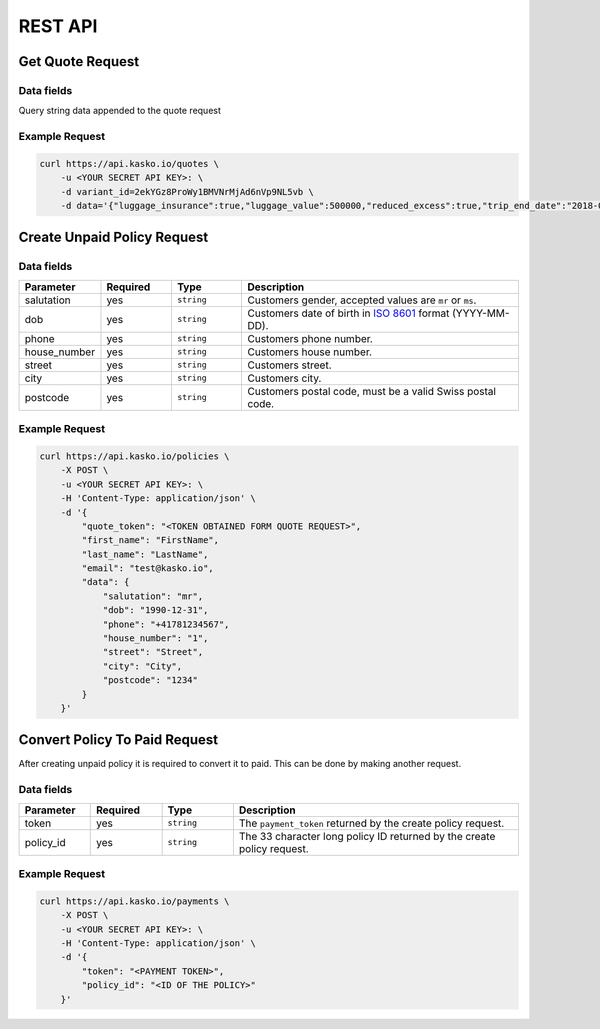 REST API
========

Get Quote Request
-----------------

Data fields
^^^^^^^^^^^

Query string data appended to the quote request

.. csv-table::
   :header: "Parameter", "Required", "Type", "Description"
   :widths: 20, 20, 20, 80

   "luggage_insurance",  "yes", "``boolean``", "Luggage Cover, accepted values are ``true`` for ``false``."
   "luggage_value",   "yes", "``integer``", "The value of luggage in cents. Increments of ``100000`` starting from ``0``, up to ``2000000``", "``0``, ``100000``, ``200000``, .., ``2000000`"
   "reduced_excess",  "yes", "``boolean``", "Reduced Excess Cover, accepted values are ``true`` for ``false``."
   "camper",  "yes", "``boolean``", "Reduced Excess is on camper, accepted values are ``true`` for ``false``."
   "trip_start_date",  "yes", "``date``", "Trip start date, yyyy-mm-dd (2018-06-20)."
   "trip_end_date",  "yes", "``date``", "Trip end date, , yyyy-mm-dd (2018-07-01)."


Example Request
^^^^^^^^^^^^^^^

.. code:: bash

    curl https://api.kasko.io/quotes \
        -u <YOUR SECRET API KEY>: \
        -d variant_id=2ekYGz8ProWy1BMVNrMjAd6nVp9NL5vb \
        -d data='{"luggage_insurance":true,"luggage_value":500000,"reduced_excess":true,"trip_end_date":"2018-06-20","trip_start_date":"2018-06-13","camper":false}'

Create Unpaid Policy Request
----------------------------

Data fields
^^^^^^^^^^^

.. csv-table::
   :header: "Parameter", "Required", "Type", "Description"
   :widths: 20, 20, 20, 80

   "salutation",      "yes", "``string``", "Customers gender, accepted values are ``mr`` or ``ms``."
   "dob",         "yes", "``string``", "Customers date of birth in `ISO 8601 <https://en.wikipedia.org/wiki/ISO_8601>`_ format (YYYY-MM-DD)."
   "phone",       "yes", "``string``", "Customers phone number."
   "house_number", "yes", "``string``", "Customers house number."
   "street",      "yes", "``string``", "Customers street."
   "city",        "yes", "``string``", "Customers city."
   "postcode",    "yes", "``string``", "Customers postal code, must be a valid Swiss postal code."

Example Request
^^^^^^^^^^^^^^^

.. code:: bash

    curl https://api.kasko.io/policies \
        -X POST \
        -u <YOUR SECRET API KEY>: \
        -H 'Content-Type: application/json' \
        -d '{
            "quote_token": "<TOKEN OBTAINED FORM QUOTE REQUEST>",
            "first_name": "FirstName",
            "last_name": "LastName",
            "email": "test@kasko.io",
            "data": {
                "salutation": "mr",
                "dob": "1990-12-31",
                "phone": "+41781234567",
                "house_number": "1",
                "street": "Street",
                "city": "City",
                "postcode": "1234"
            }
        }'

Convert Policy To Paid Request
------------------------------

After creating unpaid policy it is required to convert it to paid. This can be done by making another request.

Data fields
^^^^^^^^^^^

.. csv-table::
   :header: "Parameter", "Required", "Type", "Description"
   :widths: 20, 20, 20, 80

   "token",     "yes", "``string``", "The ``payment_token`` returned by the create policy request."
   "policy_id", "yes", "``string``", "The 33 character long policy ID returned by the create policy request."

Example Request
^^^^^^^^^^^^^^^

.. code:: bash

    curl https://api.kasko.io/payments \
        -X POST \
        -u <YOUR SECRET API KEY>: \
        -H 'Content-Type: application/json' \
        -d '{
            "token": "<PAYMENT TOKEN>",
            "policy_id": "<ID OF THE POLICY>"
        }'

